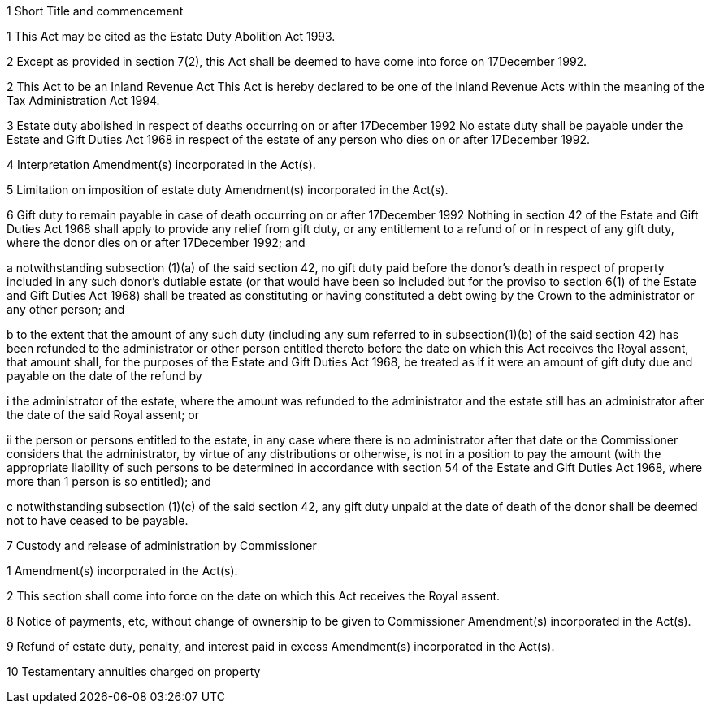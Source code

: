 

1 Short Title and commencement

1 This Act may be cited as the Estate Duty Abolition Act 1993.

2 Except as provided in section 7(2), this Act shall be deemed to have come into force on 17December 1992.

2 This Act to be an Inland Revenue Act
This Act is hereby declared to be one of the Inland Revenue Acts within the meaning of the Tax Administration Act 1994.

3 Estate duty abolished in respect of deaths occurring on or after 17December 1992
No estate duty shall be payable under the Estate and Gift Duties Act 1968 in respect of the estate of any person who dies on or after 17December 1992.

4 Interpretation
Amendment(s) incorporated in the Act(s).

5 Limitation on imposition of estate duty
Amendment(s) incorporated in the Act(s).

6 Gift duty to remain payable in case of death occurring on or after 17December 1992
Nothing in section 42 of the Estate and Gift Duties Act 1968 shall apply to provide any relief from gift duty, or any entitlement to a refund of or in respect of any gift duty, where the donor dies on or after 17December 1992; and

a notwithstanding subsection (1)(a) of the said section 42, no gift duty paid before the donor's death in respect of property included in any such donor's dutiable estate (or that would have been so included but for the proviso to section 6(1) of the Estate and Gift Duties Act 1968) shall be treated as constituting or having constituted a debt owing by the Crown to the administrator or any other person; and

b to the extent that the amount of any such duty (including any sum referred to in subsection(1)(b) of the said section 42) has been refunded to the administrator or other person entitled thereto before the date on which this Act receives the Royal assent, that amount shall, for the purposes of the Estate and Gift Duties Act 1968, be treated as if it were an amount of gift duty due and payable on the date of the refund by

i the administrator of the estate, where the amount was refunded to the administrator and the estate still has an administrator after the date of the said Royal assent; or

ii the person or persons entitled to the estate, in any case where there is no administrator after that date or the Commissioner considers that the administrator, by virtue of any distributions or otherwise, is not in a position to pay the amount (with the appropriate liability of such persons to be determined in accordance with section 54 of the Estate and Gift Duties Act 1968, where more than 1 person is so entitled); and

c notwithstanding subsection (1)(c) of the said section 42, any gift duty unpaid at the date of death of the donor shall be deemed not to have ceased to be payable.

7 Custody and release of administration by Commissioner

1 Amendment(s) incorporated in the Act(s).

2 This section shall come into force on the date on which this Act receives the Royal assent.

8 Notice of payments, etc, without change of ownership to be given to Commissioner
Amendment(s) incorporated in the Act(s).

9 Refund of estate duty, penalty, and interest paid in excess
Amendment(s) incorporated in the Act(s).

10 Testamentary annuities charged on property